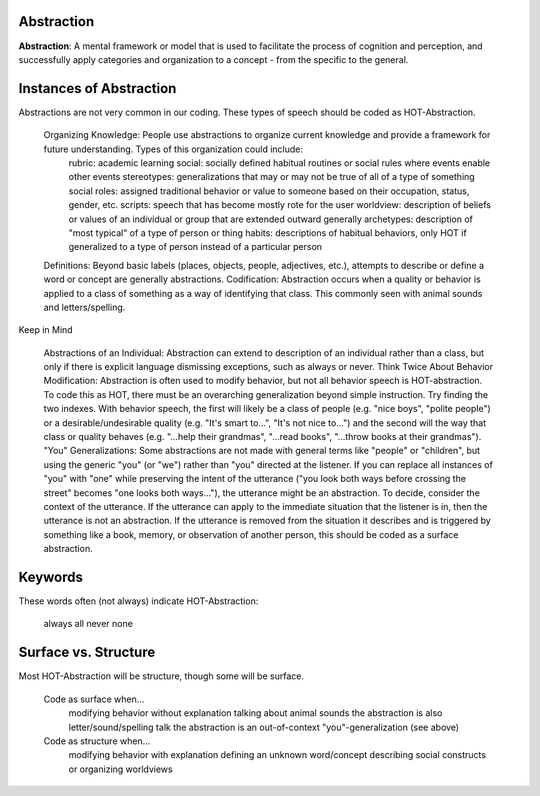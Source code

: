 .. _abstraction:

Abstraction
===========

**Abstraction**: A mental framework or model that is used to facilitate the process of cognition and perception, and successfully apply categories and organization to a concept - from the specific to the general.

Instances of Abstraction
========================

Abstractions are not very common in our coding. These types of speech should be coded as HOT-Abstraction.

    Organizing Knowledge: People use abstractions to organize current knowledge and provide a framework for future understanding. Types of this organization could include:
        rubric: academic learning
        social: socially defined habitual routines or social rules where events enable other events
        stereotypes: generalizations that may or may not be true of all of a type of something
        social roles: assigned traditional behavior or value to someone based on their occupation, status, gender, etc.
        scripts: speech that has become mostly rote for the user
        worldview: description of beliefs or values of an individual or group that are extended outward generally
        archetypes: description of "most typical" of a type of person or thing
        habits: descriptions of habitual behaviors, only HOT if generalized to a type of person instead of a particular person
    Definitions: Beyond basic labels (places, objects, people, adjectives, etc.), attempts to describe or define a word or concept are generally abstractions.
    Codification: Abstraction occurs when a quality or behavior is applied to a class of something as a way of identifying that class. This commonly seen with animal sounds and letters/spelling.

Keep in Mind

    Abstractions of an Individual: Abstraction can extend to description of an individual rather than a class, but only if there is explicit language dismissing exceptions, such as always or never.
    Think Twice About Behavior Modification: Abstraction is often used to modify behavior, but not all behavior speech is HOT-abstraction. To code this as HOT, there must be an overarching generalization beyond simple instruction. Try finding the two indexes. With behavior speech, the first will likely be a class of people (e.g. "nice boys", "polite people") or a desirable/undesirable quality (e.g. "It's smart to...", "It's not nice to...") and the second will the way that class or quality behaves (e.g. "...help their grandmas", "...read books", "...throw books at their grandmas").
    "You" Generalizations: Some abstractions are not made with general terms like "people" or "children", but using the generic "you" (or "we") rather than "you" directed at the listener. If you can replace all instances of "you" with "one" while preserving the intent of the utterance ("you look both ways before crossing the street" becomes "one looks both ways..."), the utterance might be an abstraction. To decide, consider the context of the utterance. If the utterance can apply to the immediate situation that the listener is in, then the utterance is not an abstraction. If the utterance is removed from the situation it describes and is triggered by something like a book, memory, or observation of another person, this should be coded as a surface abstraction.

Keywords
========

These words often (not always) indicate HOT-Abstraction:

    always
    all
    never
    none

Surface vs. Structure
======================

Most HOT-Abstraction will be structure, though some will be surface.

    Code as surface when...
        modifying behavior without explanation
        talking about animal sounds
        the abstraction is also letter/sound/spelling talk
        the abstraction is an out-of-context "you"-generalization (see above)
    Code as structure when...
        modifying behavior with explanation
        defining an unknown word/concept
        describing social constructs or organizing worldviews
